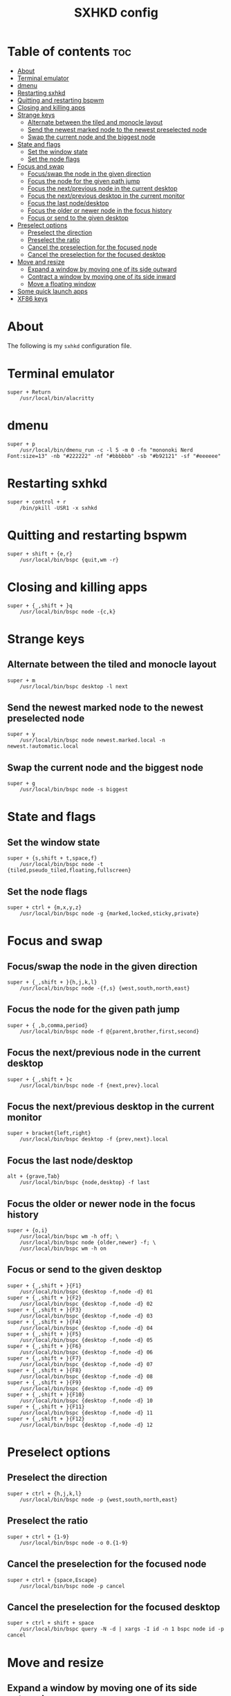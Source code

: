 #+TITLE: SXHKD config
#+PROPERTY: header-args :tangle sxhkdrc

* Table of contents :toc:
- [[#about][About]]
- [[#terminal-emulator][Terminal emulator]]
- [[#dmenu][dmenu]]
- [[#restarting-sxhkd][Restarting sxhkd]]
- [[#quitting-and-restarting-bspwm][Quitting and restarting bspwm]]
- [[#closing-and-killing-apps][Closing and killing apps]]
- [[#strange-keys][Strange keys]]
  - [[#alternate-between-the-tiled-and-monocle-layout][Alternate between the tiled and monocle layout]]
  - [[#send-the-newest-marked-node-to-the-newest-preselected-node][Send the newest marked node to the newest preselected node]]
  - [[#swap-the-current-node-and-the-biggest-node][Swap the current node and the biggest node]]
- [[#state-and-flags][State and flags]]
  - [[#set-the-window-state][Set the window state]]
  - [[#set-the-node-flags][Set the node flags]]
- [[#focus-and-swap][Focus and swap]]
  - [[#focusswap-the-node-in-the-given-direction][Focus/swap the node in the given direction]]
  - [[#focus-the-node-for-the-given-path-jump][Focus the node for the given path jump]]
  - [[#focus-the-nextprevious-node-in-the-current-desktop][Focus the next/previous node in the current desktop]]
  - [[#focus-the-nextprevious-desktop-in-the-current-monitor][Focus the next/previous desktop in the current monitor]]
  - [[#focus-the-last-nodedesktop][Focus the last node/desktop]]
  - [[#focus-the-older-or-newer-node-in-the-focus-history][Focus the older or newer node in the focus history]]
  - [[#focus-or-send-to-the-given-desktop][Focus or send to the given desktop]]
- [[#preselect-options][Preselect options]]
  - [[#preselect-the-direction][Preselect the direction]]
  - [[#preselect-the-ratio][Preselect the ratio]]
  - [[#cancel-the-preselection-for-the-focused-node][Cancel the preselection for the focused node]]
  - [[#cancel-the-preselection-for-the-focused-desktop][Cancel the preselection for the focused desktop]]
- [[#move-and-resize][Move and resize]]
  - [[#expand-a-window-by-moving-one-of-its-side-outward][Expand a window by moving one of its side outward]]
  - [[#contract-a-window-by-moving-one-of-its-side-inward][Contract a window by moving one of its side inward]]
  - [[#move-a-floating-window][Move a floating window]]
- [[#some-quick-launch-apps][Some quick launch apps]]
- [[#xf86-keys][XF86 keys]]

* About
  The following is my ~sxhkd~ configuration file.

* Terminal emulator
  #+BEGIN_SRC text
super + Return
	/usr/local/bin/alacritty
  #+END_SRC

* dmenu
  #+BEGIN_SRC text
super + p
	/usr/local/bin/dmenu_run -c -l 5 -m 0 -fn "mononoki Nerd Font:size=13" -nb "#222222" -nf "#bbbbbb" -sb "#b92121" -sf "#eeeeee"
  #+END_SRC

* Restarting sxhkd
  #+BEGIN_SRC text
super + control + r
	/bin/pkill -USR1 -x sxhkd
  #+END_SRC

* Quitting and restarting bspwm
  #+BEGIN_SRC text
super + shift + {e,r}
	/usr/local/bin/bspc {quit,wm -r}
  #+END_SRC
  
* Closing and killing apps
  #+BEGIN_SRC text
super + {_,shift + }q
	/usr/local/bin/bspc node -{c,k}
  #+END_SRC

* Strange keys
** Alternate between the tiled and monocle layout
   #+BEGIN_SRC text
super + m
	/usr/local/bin/bspc desktop -l next
   #+END_SRC

** Send the newest marked node to the newest preselected node
   #+BEGIN_SRC text
super + y
	/usr/local/bin/bspc node newest.marked.local -n newest.!automatic.local
   #+END_SRC

** Swap the current node and the biggest node
   #+BEGIN_SRC text
super + g
	/usr/local/bin/bspc node -s biggest
   #+END_SRC

* State and flags
** Set the window state
   #+BEGIN_SRC text
super + {s,shift + t,space,f}
	/usr/local/bin/bspc node -t {tiled,pseudo_tiled,floating,fullscreen}
   #+END_SRC

** Set the node flags
   #+BEGIN_SRC text
super + ctrl + {m,x,y,z}
	/usr/local/bin/bspc node -g {marked,locked,sticky,private}
   #+END_SRC

* Focus and swap
** Focus/swap the node in the given direction
   #+BEGIN_SRC text
super + {_,shift + }{h,j,k,l}
	/usr/local/bin/bspc node -{f,s} {west,south,north,east}
   #+END_SRC
   
** Focus the node for the given path jump
   #+BEGIN_SRC text
super + { ,b,comma,period}
	/usr/local/bin/bspc node -f @{parent,brother,first,second}
   #+END_SRC

** Focus the next/previous node in the current desktop
   #+BEGIN_SRC text
super + {_,shift + }c
	/usr/local/bin/bspc node -f {next,prev}.local
   #+END_SRC

** Focus the next/previous desktop in the current monitor
   #+BEGIN_SRC text
super + bracket{left,right}
	/usr/local/bin/bspc desktop -f {prev,next}.local
   #+END_SRC

** Focus the last node/desktop
   #+BEGIN_SRC text
alt + {grave,Tab}
	/usr/local/bin/bspc {node,desktop} -f last
   #+END_SRC

** Focus the older or newer node in the focus history
   #+BEGIN_SRC text
super + {o,i}
	/usr/local/bin/bspc wm -h off; \
	/usr/local/bin/bspc node {older,newer} -f; \
	/usr/local/bin/bspc wm -h on
   #+END_SRC

** Focus or send to the given desktop
   #+BEGIN_SRC text
super + {_,shift + }{F1}
	/usr/local/bin/bspc {desktop -f,node -d} 01
super + {_,shift + }{F2}
	/usr/local/bin/bspc {desktop -f,node -d} 02
super + {_,shift + }{F3}
	/usr/local/bin/bspc {desktop -f,node -d} 03
super + {_,shift + }{F4}
	/usr/local/bin/bspc {desktop -f,node -d} 04
super + {_,shift + }{F5}
	/usr/local/bin/bspc {desktop -f,node -d} 05
super + {_,shift + }{F6}
	/usr/local/bin/bspc {desktop -f,node -d} 06
super + {_,shift + }{F7}
	/usr/local/bin/bspc {desktop -f,node -d} 07
super + {_,shift + }{F8}
	/usr/local/bin/bspc {desktop -f,node -d} 08
super + {_,shift + }{F9}
	/usr/local/bin/bspc {desktop -f,node -d} 09
super + {_,shift + }{F10}
	/usr/local/bin/bspc {desktop -f,node -d} 10
super + {_,shift + }{F11}
	/usr/local/bin/bspc {desktop -f,node -d} 11
super + {_,shift + }{F12}
	/usr/local/bin/bspc {desktop -f,node -d} 12
   #+END_SRC

* Preselect options
** Preselect the direction
   #+BEGIN_SRC text
super + ctrl + {h,j,k,l}
	/usr/local/bin/bspc node -p {west,south,north,east}
   #+END_SRC

** Preselect the ratio
   #+BEGIN_SRC text
super + ctrl + {1-9}
	/usr/local/bin/bspc node -o 0.{1-9}
   #+END_SRC

** Cancel the preselection for the focused node
   #+BEGIN_SRC text
super + ctrl + {space,Escape}
	/usr/local/bin/bspc node -p cancel
   #+END_SRC

** Cancel the preselection for the focused desktop
   #+BEGIN_SRC text
super + ctrl + shift + space
	/usr/local/bin/bspc query -N -d | xargs -I id -n 1 bspc node id -p cancel
   #+END_SRC

* Move and resize
** Expand a window by moving one of its side outward
   #+BEGIN_SRC text
ctrl + alt + {Left,Down,Up,Right}
	/usr/local/bin/bspc node -z {left -20 0,bottom 0 20,top 0 -20,right 20 0}
   #+END_SRC

** Contract a window by moving one of its side inward
   #+BEGIN_SRC text
super + ctrl + {Left,Down,Up,Right}
	/usr/local/bin/bspc node -z {right -20 0,top 0 20,bottom 0 -20,left 20 0}
   #+END_SRC

** Move a floating window
   #+BEGIN_SRC text
super + {Left,Down,Up,Right}
	/usr/local/bin/bspc node -v {-20 0,0 20,0 -20,20 0}
   #+END_SRC

* Some quick launch apps
  #+BEGIN_SRC text
super + 1
	/usr/local/bin/alacritty -e vifm
super + 2
	/usr/local/bin/alacritty
super + 3
	/usr/local/bin/firefox --kiosk https://start.duckduckgo.com/
super + 4
	/usr/local/bin/alacritty -e w3m https://start.duckduckgo.com/
  #+END_SRC

* XF86 keys
  #+BEGIN_SRC text
{XF86AudioRaiseVolume}
	/usr/home/jozan/.local/bin/mixer-set raise >/dev/null 2>&1

{XF86AudioLowerVolume}
	/usr/home/jozan/.local/bin/mixer-set lower >/dev/null 2>&1

{XF86AudioMute}
	/usr/home/jozan/.local/bin/mixer-set toggle >/dev/null 2>&1

{XF86MonBrightnessUp}
	/usr/local/bin/xbacklight -inc 4

{XF86MonBrightnessDown}
	/usr/local/bin/xbacklight -dec 4

{XF86Sleep}
	/usr/home/jozan/.local/bin/gotosleep
  #+END_SRC
